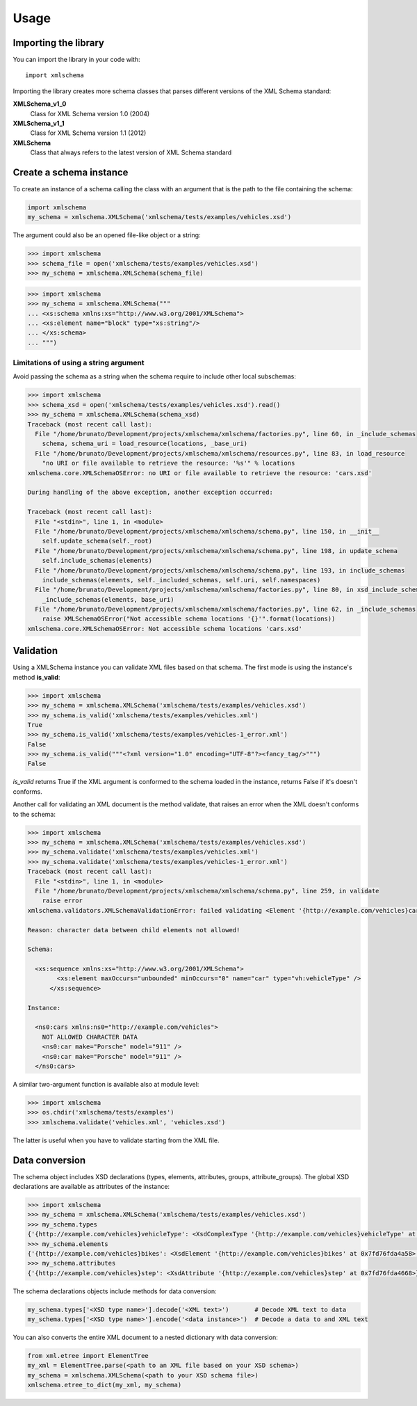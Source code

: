Usage
=====

Importing the library
---------------------

You can import the library in your code with::

    import xmlschema

Importing the library creates more schema classes that parses different versions of the XML Schema standard:

**XMLSchema_v1_0**
    Class for XML Schema version 1.0 (2004)

**XMLSchema_v1_1**
    Class for XML Schema version 1.1 (2012)

**XMLSchema**
    Class that always refers to the latest version of XML Schema standard


Create a schema instance
------------------------

To create an instance of a schema calling the class with an argument that is the path to
the file containing the schema:

.. code-block:: python

    import xmlschema
    my_schema = xmlschema.XMLSchema('xmlschema/tests/examples/vehicles.xsd')

The argument could also be an opened file-like object or a string:

.. code-block:: pycon

    >>> import xmlschema
    >>> schema_file = open('xmlschema/tests/examples/vehicles.xsd')
    >>> my_schema = xmlschema.XMLSchema(schema_file)

.. code-block:: pycon

    >>> import xmlschema
    >>> my_schema = xmlschema.XMLSchema("""
    ... <xs:schema xmlns:xs="http://www.w3.org/2001/XMLSchema">
    ... <xs:element name="block" type="xs:string"/>
    ... </xs:schema>
    ... """)


Limitations of using a string argument
^^^^^^^^^^^^^^^^^^^^^^^^^^^^^^^^^^^^^^

Avoid passing the schema as a string when the schema require to include other local subschemas:

.. code-block:: pycon

    >>> import xmlschema
    >>> schema_xsd = open('xmlschema/tests/examples/vehicles.xsd').read()
    >>> my_schema = xmlschema.XMLSchema(schema_xsd)
    Traceback (most recent call last):
      File "/home/brunato/Development/projects/xmlschema/xmlschema/factories.py", line 60, in _include_schemas
        schema, schema_uri = load_resource(locations, _base_uri)
      File "/home/brunato/Development/projects/xmlschema/xmlschema/resources.py", line 83, in load_resource
        "no URI or file available to retrieve the resource: '%s'" % locations
    xmlschema.core.XMLSchemaOSError: no URI or file available to retrieve the resource: 'cars.xsd'

    During handling of the above exception, another exception occurred:

    Traceback (most recent call last):
      File "<stdin>", line 1, in <module>
      File "/home/brunato/Development/projects/xmlschema/xmlschema/schema.py", line 150, in __init__
        self.update_schema(self._root)
      File "/home/brunato/Development/projects/xmlschema/xmlschema/schema.py", line 198, in update_schema
        self.include_schemas(elements)
      File "/home/brunato/Development/projects/xmlschema/xmlschema/schema.py", line 193, in include_schemas
        include_schemas(elements, self._included_schemas, self.uri, self.namespaces)
      File "/home/brunato/Development/projects/xmlschema/xmlschema/factories.py", line 80, in xsd_include_schemas
        _include_schemas(elements, base_uri)
      File "/home/brunato/Development/projects/xmlschema/xmlschema/factories.py", line 62, in _include_schemas
        raise XMLSchemaOSError("Not accessible schema locations '{}'".format(locations))
    xmlschema.core.XMLSchemaOSError: Not accessible schema locations 'cars.xsd'


Validation
----------

Using a XMLSchema instance you can validate XML files based on that schema. The first mode is using the
instance's method **is_valid**:

.. code-block:: pycon

    >>> import xmlschema
    >>> my_schema = xmlschema.XMLSchema('xmlschema/tests/examples/vehicles.xsd')
    >>> my_schema.is_valid('xmlschema/tests/examples/vehicles.xml')
    True
    >>> my_schema.is_valid('xmlschema/tests/examples/vehicles-1_error.xml')
    False
    >>> my_schema.is_valid("""<?xml version="1.0" encoding="UTF-8"?><fancy_tag/>""")
    False

*is_valid* returns True if the XML argument is conformed to the schema loaded in the instance,
returns False if it's doesn't conforms.

Another call for validating an XML document is the method validate, that raises an error when the
XML doesn't conforms to the schema:

.. code-block:: pycon

    >>> import xmlschema
    >>> my_schema = xmlschema.XMLSchema('xmlschema/tests/examples/vehicles.xsd')
    >>> my_schema.validate('xmlschema/tests/examples/vehicles.xml')
    >>> my_schema.validate('xmlschema/tests/examples/vehicles-1_error.xml')
    Traceback (most recent call last):
      File "<stdin>", line 1, in <module>
      File "/home/brunato/Development/projects/xmlschema/xmlschema/schema.py", line 259, in validate
        raise error
    xmlschema.validators.XMLSchemaValidationError: failed validating <Element '{http://example.com/vehicles}cars' at 0x7fd76fa6f2c8> with <XsdGroup 'None' at 0x7fd76fda49e8>.

    Reason: character data between child elements not allowed!

    Schema:

      <xs:sequence xmlns:xs="http://www.w3.org/2001/XMLSchema">
            <xs:element maxOccurs="unbounded" minOccurs="0" name="car" type="vh:vehicleType" />
          </xs:sequence>

    Instance:

      <ns0:cars xmlns:ns0="http://example.com/vehicles">
        NOT ALLOWED CHARACTER DATA
        <ns0:car make="Porsche" model="911" />
        <ns0:car make="Porsche" model="911" />
      </ns0:cars>


A similar two-argument function is available also at module level:

.. code-block:: pycon

    >>> import xmlschema
    >>> os.chdir('xmlschema/tests/examples')
    >>> xmlschema.validate('vehicles.xml', 'vehicles.xsd')

The latter is useful when you have to validate starting from the XML file.

Data conversion
---------------

The schema object includes XSD declarations (types, elements, attributes, groups, attribute_groups).
The global XSD declarations are available as attributes of the instance:

.. code-block:: pycon

    >>> import xmlschema
    >>> my_schema = xmlschema.XMLSchema('xmlschema/tests/examples/vehicles.xsd')
    >>> my_schema.types
    {'{http://example.com/vehicles}vehicleType': <XsdComplexType '{http://example.com/vehicles}vehicleType' at 0x7fd76fda4cf8>}
    >>> my_schema.elements
    {'{http://example.com/vehicles}bikes': <XsdElement '{http://example.com/vehicles}bikes' at 0x7fd76fda4a58>, '{http://example.com/vehicles}cars': <XsdElement '{http://example.com/vehicles}cars' at 0x7fd76fda4dd8>, '{http://example.com/vehicles}vehicles': <XsdElement '{http://example.com/vehicles}vehicles' at 0x7fd76fda4f98>}
    >>> my_schema.attributes
    {'{http://example.com/vehicles}step': <XsdAttribute '{http://example.com/vehicles}step' at 0x7fd76fda4668>}

The schema declarations objects include methods for data conversion:

.. code-block:: python

    my_schema.types['<XSD type name>'].decode('<XML text>')       # Decode XML text to data
    my_schema.types['<XSD type name>'].encode('<data instance>')  # Decode a data to and XML text

You can also converts the entire XML document to a nested dictionary with data conversion:

.. code-block:: python

    from xml.etree import ElementTree
    my_xml = ElementTree.parse(<path to an XML file based on your XSD schema>)
    my_schema = xmlschema.XMLSchema(<path to your XSD schema file>)
    xmlschema.etree_to_dict(my_xml, my_schema)

